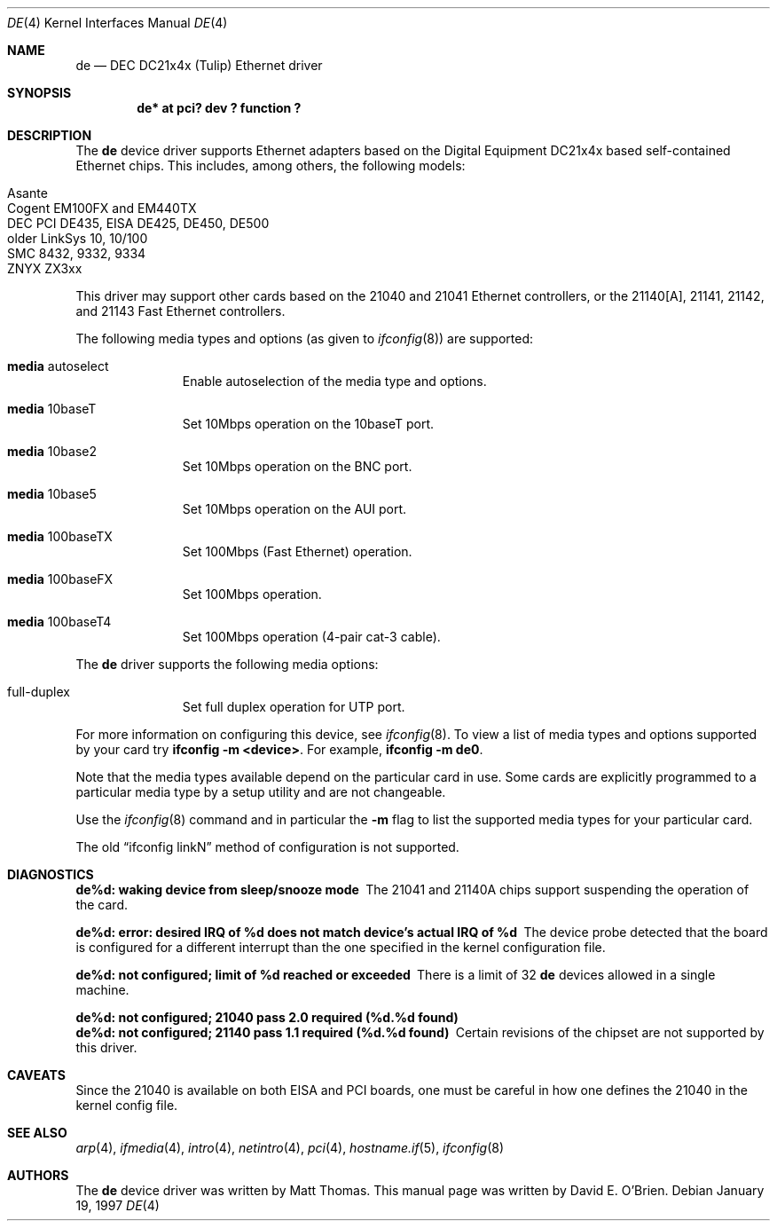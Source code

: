 .\"	$OpenBSD: de.4,v 1.13 2003/03/16 10:18:44 jmc Exp $
.\"
.\" Copyright (c) 1997 David E. O'Brien
.\"
.\" All rights reserved.
.\"
.\" Redistribution and use in source and binary forms, with or without
.\" modification, are permitted provided that the following conditions
.\" are met:
.\" 1. Redistributions of source code must retain the above copyright
.\"    notice, this list of conditions and the following disclaimer.
.\" 2. Redistributions in binary form must reproduce the above copyright
.\"    notice, this list of conditions and the following disclaimer in the
.\"    documentation and/or other materials provided with the distribution.
.\"
.\" THIS SOFTWARE IS PROVIDED BY THE DEVELOPERS ``AS IS'' AND ANY EXPRESS OR
.\" IMPLIED WARRANTIES, INCLUDING, BUT NOT LIMITED TO, THE IMPLIED WARRANTIES
.\" OF MERCHANTABILITY AND FITNESS FOR A PARTICULAR PURPOSE ARE DISCLAIMED.
.\" IN NO EVENT SHALL THE DEVELOPERS BE LIABLE FOR ANY DIRECT, INDIRECT,
.\" INCIDENTAL, SPECIAL, EXEMPLARY, OR CONSEQUENTIAL DAMAGES (INCLUDING, BUT
.\" NOT LIMITED TO, PROCUREMENT OF SUBSTITUTE GOODS OR SERVICES; LOSS OF USE,
.\" DATA, OR PROFITS; OR BUSINESS INTERRUPTION) HOWEVER CAUSED AND ON ANY
.\" THEORY OF LIABILITY, WHETHER IN CONTRACT, STRICT LIABILITY, OR TORT
.\" (INCLUDING NEGLIGENCE OR OTHERWISE) ARISING IN ANY WAY OUT OF THE USE OF
.\" THIS SOFTWARE, EVEN IF ADVISED OF THE POSSIBILITY OF SUCH DAMAGE.
.\"
.Dd January 19, 1997
.Dt DE 4
.Os
.Sh NAME
.Nm de
.Nd DEC DC21x4x (Tulip) Ethernet driver
.Sh SYNOPSIS
.Cd "de* at pci? dev ? function ?"
.Sh DESCRIPTION
The
.Nm
device driver supports Ethernet adapters based on the Digital
Equipment DC21x4x based self-contained Ethernet chips.
This includes, among others, the following models:
.Pp
.Bl -tag -width -offset indent -compact
.It Asante
.It Cogent EM100FX and EM440TX
.It DEC PCI DE435, EISA DE425, DE450, DE500
.It older LinkSys 10, 10/100
.It SMC 8432, 9332, 9334
.It ZNYX ZX3xx
.El
.Pp
This driver may support other cards based on the 21040 and 21041 Ethernet
controllers, or the 21140[A], 21141, 21142, and 21143 Fast Ethernet
controllers.
.Pp
The following media types and options (as given to
.Xr ifconfig 8 )
are supported:
.Pp
.Bl -tag -width xxx -offset indent
.It Cm media No autoselect
Enable autoselection of the media type and options.
.It Cm media No 10baseT
Set 10Mbps operation on the 10baseT port.
.It Cm media No 10base2
Set 10Mbps operation on the BNC port.
.It Cm media No 10base5
Set 10Mbps operation on the AUI port.
.It Cm media No 100baseTX
Set 100Mbps (Fast Ethernet) operation.
.It Cm media No 100baseFX
Set 100Mbps operation.
.It Cm media No 100baseT4
Set 100Mbps operation (4-pair cat-3 cable).
.El
.Pp
The
.Nm
driver supports the following media options:
.Pp
.Bl -tag -width xxx -offset indent -compact
.It full-duplex
Set full duplex operation for UTP port.
.El
.Pp
For more information on configuring this device, see
.Xr ifconfig 8 .
To view a list of media types and options supported by your card try
.Ic ifconfig -m <device> .
For example,
.Ic ifconfig -m de0 .
.Pp
Note that the media types available depend on the particular card in use.
Some cards are explicitly programmed to a particular media type by a
setup utility and are not changeable.
.Pp
Use the
.Xr ifconfig 8
command and in particular the
.Fl m
flag to list the supported media types for your particular card.
.Pp
The old
.Dq ifconfig linkN
method of configuration is not supported.
.Sh DIAGNOSTICS
.Bl -diag
.It "de%d: waking device from sleep/snooze mode"
The 21041 and 21140A chips support suspending the operation of the card.
.It "de%d: error: desired IRQ of %d does not match device's actual IRQ of %d"
The device probe detected that the board is configured for a different
interrupt than the one specified in the kernel configuration file.
.It "de%d: not configured; limit of %d reached or exceeded"
There is a limit of 32
.Nm
devices allowed in a single machine.
.It "de%d: not configured; 21040 pass 2.0 required (%d.%d found)"
.It "de%d: not configured; 21140 pass 1.1 required (%d.%d found)"
Certain revisions of the chipset are not supported by this driver.
.El
.Sh CAVEATS
Since the 21040 is available on both EISA and PCI boards, one must be careful
in how one defines the 21040 in the kernel config file.
.Sh SEE ALSO
.Xr arp 4 ,
.Xr ifmedia 4 ,
.Xr intro 4 ,
.Xr netintro 4 ,
.Xr pci 4 ,
.Xr hostname.if 5 ,
.Xr ifconfig 8
.Sh AUTHORS
The
.Nm
device driver was written by Matt Thomas.
This manual page was written by David E. O'Brien.
